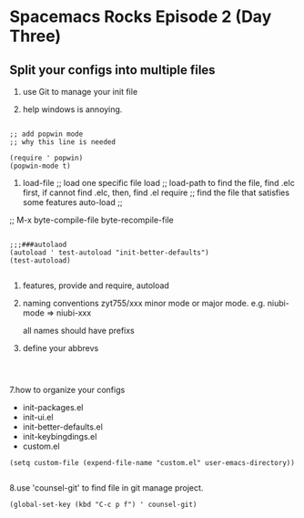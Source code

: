 * Spacemacs Rocks Episode 2 (Day Three)

** Split your configs into multiple files

1. use Git to manage your init file

2. help windows is annoying.

#+BEGIN_SRC 

;; add popwin mode
;; why this line is needed

(require ' popwin)
(popwin-mode t)
#+END_SRC


3. load-file ;; load one specific file
   load      ;; load-path to find the file, find .elc first, if cannot find .elc, then, find .el
   require   ;; find the file that satisfies some features
   auto-load ;; 

;; M-x byte-compile-file
       byte-recompile-file

#+BEGIN_SRC 

;;;###autolaod
(autoload ' test-autoload "init-better-defaults")
(test-autoload)

#+END_SRC

4. features, provide and require, autoload

5. naming conventions
   zyt755/xxx
   minor mode or major mode.
   e.g. niubi-mode => niubi-xxx

   all names should have prefixs

6. define your abbrevs

#+BEGIN_SRC 


#+END_SRC

7.how to organize your configs
  
    - init-packages.el
    - init-ui.el
    - init-better-defaults.el
    - init-keybingdings.el
    - custom.el

#+BEGIN_SRC 
(setq custom-file (expend-file-name "custom.el" user-emacs-directory))

#+END_SRC

8.use 'counsel-git' to find file in git manage project.

#+BEGIN_SRC 
(global-set-key (kbd "C-c p f") ' counsel-git)

#+END_SRC

